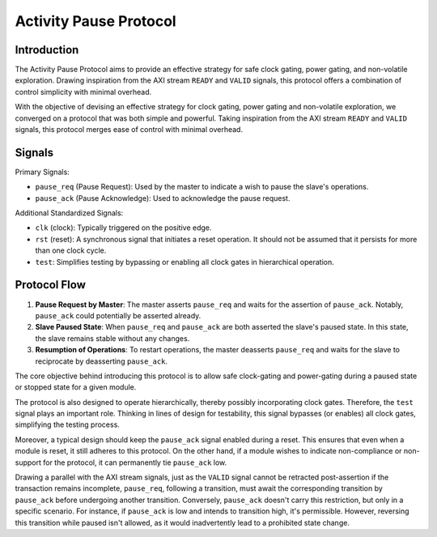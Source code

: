 =======================
Activity Pause Protocol
=======================

Introduction
============

The Activity Pause Protocol aims to provide an effective strategy for safe
clock gating, power gating, and non-volatile exploration.
Drawing inspiration from the AXI stream ``READY`` and ``VALID`` signals, this
protocol offers a combination of control simplicity with minimal overhead.

With the objective of devising an effective strategy for clock gating, power
gating and non-volatile exploration, we converged on a protocol that was both
simple and powerful.
Taking inspiration from the AXI stream ``READY`` and ``VALID`` signals, this
protocol merges ease of control with minimal overhead.

Signals
=======

Primary Signals:

- ``pause_req`` (Pause Request): Used by the master to indicate a wish to pause
  the slave's operations.

- ``pause_ack`` (Pause Acknowledge): Used to acknowledge the pause request.

Additional Standardized Signals:

- ``clk`` (clock): Typically triggered on the positive edge.

- ``rst`` (reset): A synchronous signal that initiates a reset operation. It
  should not be assumed that it persists for more than one clock cycle.

- ``test``: Simplifies testing by bypassing or enabling all clock gates in
  hierarchical operation.

Protocol Flow
=============

1. **Pause Request by Master**: The master asserts ``pause_req`` and waits for
   the assertion of ``pause_ack``.
   Notably, ``pause_ack`` could potentially be asserted already.

2. **Slave Paused State**: When ``pause_req`` and ``pause_ack`` are both
   asserted the slave's paused state.
   In this state, the slave remains stable without any changes.

3. **Resumption of Operations**: To restart operations, the master deasserts
   ``pause_req`` and waits for the slave to reciprocate by deasserting
   ``pause_ack``.

The core objective behind introducing this protocol is to allow safe
clock-gating and power-gating during a paused state or stopped state for a
given module. 

The protocol is also designed to operate hierarchically, thereby possibly
incorporating clock gates. Therefore, the ``test`` signal plays an important
role.
Thinking in lines of design for testability, this signal bypasses (or enables)
all clock gates, simplifying the testing process.

Moreover, a typical design should keep the ``pause_ack`` signal enabled during
a reset.
This ensures that even when a module is reset, it still adheres to this
protocol.
On the other hand, if a module wishes to indicate non-compliance or non-support
for the protocol, it can permanently tie ``pause_ack`` low.

Drawing a parallel with the AXI stream signals, just as the ``VALID`` signal
cannot be retracted post-assertion if the transaction remains incomplete,
``pause_req``, following a transition, must await the corresponding transition
by ``pause_ack`` before undergoing another transition.
Conversely, ``pause_ack`` doesn't carry this restriction, but only in a
specific scenario.
For instance, if ``pause_ack`` is low and intends to transition high, it's
permissible. However, reversing this transition while paused isn't allowed, as
it would inadvertently lead to a prohibited state change.